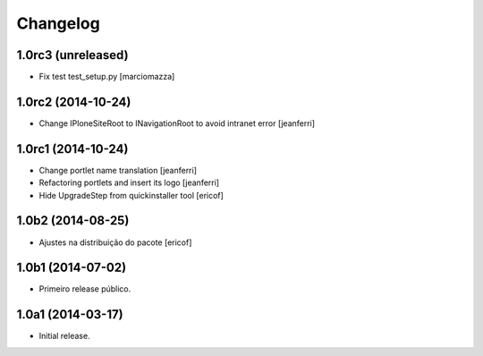 Changelog
=========

1.0rc3 (unreleased)
-------------------

- Fix test test_setup.py
  [marciomazza]


1.0rc2 (2014-10-24)
-------------------

- Change IPloneSiteRoot to INavigationRoot to avoid intranet error
  [jeanferri]


1.0rc1 (2014-10-24)
-------------------

- Change portlet name translation
  [jeanferri]

- Refactoring portlets and insert its logo
  [jeanferri]

- Hide UpgradeStep from quickinstaller tool
  [ericof]


1.0b2 (2014-08-25)
------------------

- Ajustes na distribuição do pacote
  [ericof]


1.0b1 (2014-07-02)
------------------

- Primeiro release público.


1.0a1 (2014-03-17)
------------------

- Initial release.
